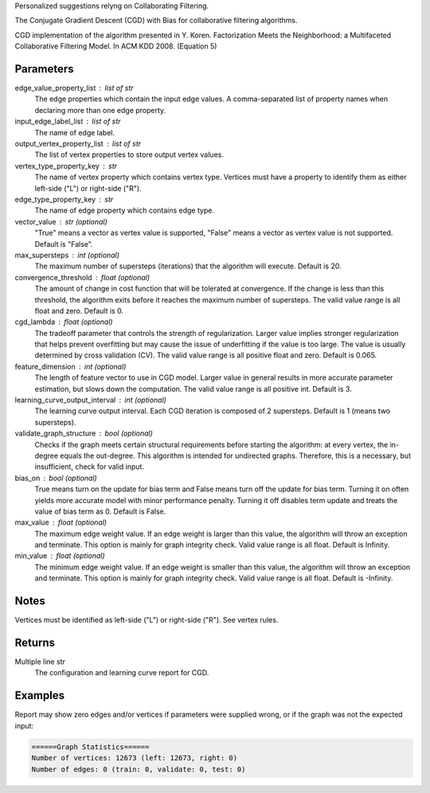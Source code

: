Personalized suggestions relyng on Collaborating Filtering.

The Conjugate Gradient Descent (CGD) with Bias for collaborative filtering
algorithms.

CGD implementation of the algorithm presented in Y. Koren.
Factorization Meets the Neighborhood: a Multifaceted Collaborative Filtering
Model.
In ACM KDD 2008. (Equation 5)

Parameters
----------
edge_value_property_list : list of str
    The edge properties which contain the input edge values.
    A comma-separated list of property names when declaring
    more than one edge property.

input_edge_label_list : list of str
    The name of edge label.

output_vertex_property_list : list of str  
    The list of vertex properties to store output vertex values.

vertex_type_property_key : str
    The name of vertex property which contains vertex type.
    Vertices must have a property to identify them as either left-side
    ("L") or right-side ("R").

edge_type_property_key : str
    The name of edge property which contains edge type.

vector_value : str (optional)
    "True" means a vector as vertex value is supported,
    "False" means a vector as vertex value is not supported.
    Default is "False".

max_supersteps : int (optional)
    The maximum number of supersteps (iterations) that the algorithm
    will execute.
    Default is 20.

convergence_threshold : float (optional)
    The amount of change in cost function that will be tolerated at
    convergence.
    If the change is less than this threshold, the algorithm exits
    before it reaches the maximum number of supersteps.
    The valid value range is all float and zero.
    Default is 0.

cgd_lambda : float (optional)
    The tradeoff parameter that controls the strength of regularization.
    Larger value implies stronger regularization that helps prevent
    overfitting but may cause the issue of underfitting if the value is too
    large.
    The value is usually determined by cross validation (CV).
    The valid value range is all positive float and zero.
    Default is 0.065.

feature_dimension : int (optional)
    The length of feature vector to use in CGD model.
    Larger value in general results in more accurate parameter estimation,
    but slows down the computation.
    The valid value range is all positive int.
    Default is 3.

learning_curve_output_interval : int (optional)
    The learning curve output interval.
    Each CGD iteration is composed of 2 supersteps.
    Default is 1 (means two supersteps).

validate_graph_structure : bool (optional)
    Checks if the graph meets certain structural requirements before starting
    the algorithm: at every vertex, the in-degree equals the out-degree.
    This algorithm is intended for undirected graphs.
    Therefore, this is a necessary, but insufficient, check for valid input.

bias_on : bool (optional)
    True means turn on the update for bias term and False means turn off
    the update for bias term.
    Turning it on often yields more accurate model with minor performance
    penalty.
    Turning it off disables term update and treats the value of
    bias term as 0.
    Default is False.

max_value : float (optional)
    The maximum edge weight value.
    If an edge weight is larger than this value, the algorithm will throw an
    exception and terminate.
    This option is mainly for graph integrity check.
    Valid value range is all float.
    Default is Infinity.

min_value : float (optional)
    The minimum edge weight value.
    If an edge weight is smaller than this value, the algorithm will throw an
    exception and terminate.
    This option is mainly for graph integrity check.
    Valid value range is all float.
    Default is -Infinity.

Notes
-----
Vertices must be identified as left-side ("L") or right-side ("R").
See vertex rules.

Returns
-------
Multiple line str
    The configuration and learning curve report for CGD.

Examples
--------
.. only:: html

    .. code::

        >>> g.ml.conjugate_gradient_descent(edge_value_property_list = "rating", vertex_type_property_key = "vertex_type", input_edge_label_list = "edge", output_vertex_property_list = "cgd_result", edge_type_property_key = "splits", vector_value = "true", cgd_lambda = 0.065, num_iters = 3)

    The expected output is like this:
    
    .. code::

        {u'value': u'======Graph Statistics======\\nNumber of vertices: 20140 (left: 10070, right: 10070)\\nNumber of edges: 604016 (train: 554592, validate: 49416, test: 8)\\n\\n======CGD Configuration======\\nmaxSupersteps: 20\\nfeatureDimension: 3\\nlambda: 0.065000\\nbiasOn: false\\nconvergenceThreshold: 0.000000\\nbidirectionalCheck: false\\nnumCGDIters: 3\\nmaxVal: Infinity\\nminVal: -Infinity\\nlearningCurveOutputInterval: 1\\n\\n======Learning Progress======\\nsuperstep = 2\\tcost(train) = 21828.395401\\trmse(validate) = 1.317799\\trmse(test) = 3.663107\\nsuperstep = 4\\tcost(train) = 18126.623261\\trmse(validate) = 1.247019\\trmse(test) = 3.565567\\nsuperstep = 6\\tcost(train) = 15902.042769\\trmse(validate) = 1.209014\\trmse(test) = 3.677774\\nsuperstep = 8\\tcost(train) = 14274.718100\\trmse(validate) = 1.196888\\trmse(test) = 3.656467\\nsuperstep = 10\\tcost(train) = 13226.419606\\trmse(validate) = 1.189605\\trmse(test) = 3.699198\\nsuperstep = 12\\tcost(train) = 12438.789925\\trmse(validate) = 1.187416\\trmse(test) = 3.653920\\nsuperstep = 14\\tcost(train) = 11791.454643\\trmse(validate) = 1.188480\\trmse(test) = 3.670579\\nsuperstep = 16\\tcost(train) = 11256.035422\\trmse(validate) = 1.187924\\trmse(test) = 3.742146\\nsuperstep = 18\\tcost(train) = 10758.691712\\trmse(validate) = 1.189491\\trmse(test) = 3.658956\\nsuperstep = 20\\tcost(train) = 10331.742207\\trmse(validate) = 1.191606\\trmse(test) = 3.757683'}

.. only:: latex

    .. code::

        >>> g.ml.conjugate_gradient_descent(
        ...     edge_value_property_list = "rating",
        ...     vertex_type_property_key = "vertex_type",
        ...     input_edge_label_list = "edge",
        ...     output_vertex_property_list = "cgd_result",
        ...     edge_type_property_key = "splits",
        ...     vector_value = "true",
        ...     cgd_lambda = 0.065,
        ...     num_iters = 3)

    The expected output is like this:
    
    .. code::

        {u'value': u'======Graph Statistics======\\n
        Number of vertices: 20140 (left: 10070, right: 10070)\\n
        Number of edges: 604016 (train: 554592, validate: 49416, test: 8)\\n
        \\n
        ======CGD Configuration======\\n
        maxSupersteps: 20\\n
        featureDimension: 3\\n
        lambda: 0.065000\\n
        biasOn: false\\n
        convergenceThreshold: 0.000000\\n
        bidirectionalCheck: false\\n
        numCGDIters: 3\\n
        maxVal: Infinity\\n
        minVal: -Infinity\\n
        learningCurveOutputInterval: 1\\n
        \\n
        ======Learning Progress======\\n
        superstep = 2\\tcost(train) = 21828.395401\\t
            rmse(validate) = 1.317799\\trmse(test) = 3.663107\\n
        superstep = 4\\tcost(train) = 18126.623261\\t
            mse(validate) = 1.247019\\trmse(test) = 3.565567\\n
        superstep = 6\\tcost(train) = 15902.042769\\t
            mse(validate) = 1.209014\\trmse(test) = 3.677774\\n
        superstep = 8\\tcost(train) = 14274.718100\\t
            mse(validate) = 1.196888\\trmse(test) = 3.656467\\n
        superstep = 10\\tcost(train) = 13226.419606\\t
            mse(validate) = 1.189605\\trmse(test) = 3.699198\\n
        superstep = 12\\tcost(train) = 12438.789925\\t
            mse(validate) = 1.187416\\trmse(test) = 3.653920\\n
        superstep = 14\\tcost(train) = 11791.454643\\t
            mse(validate) = 1.188480\\trmse(test) = 3.670579\\n
        superstep = 16\\tcost(train) = 11256.035422\\t
            mse(validate) = 1.187924\\trmse(test) = 3.742146\\n
        superstep = 18\\tcost(train) = 10758.691712\\t
            mse(validate) = 1.189491\\trmse(test) = 3.658956\\n
        superstep = 20\\tcost(train) = 10331.742207\\t
            mse(validate) = 1.191606\\trmse(test) = 3.757683'}

Report may show zero edges and/or vertices if parameters were supplied
wrong, or if the graph was not the expected input:

.. code::

    ======Graph Statistics======
    Number of vertices: 12673 (left: 12673, right: 0)
    Number of edges: 0 (train: 0, validate: 0, test: 0)
